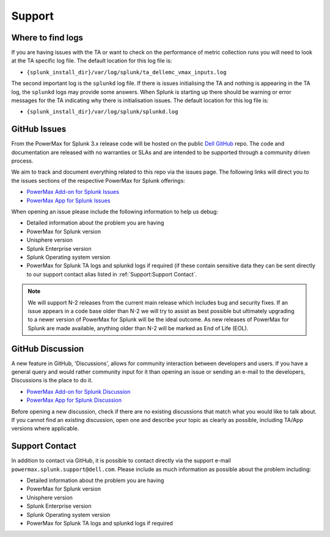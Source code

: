 Support
=======

Where to find logs
------------------
If you are having issues with the TA or want to check on the performance of
metric collection runs you will need to look at the TA specific log file.
The default location for this log file is:

- ``{splunk_install_dir}/var/log/splunk/ta_dellemc_vmax_inputs.log``

The second important log is the ``splunkd`` log file. If there is issues
initialising the TA and nothing is appearing in the TA log, the ``splunkd``
logs may provide some answers. When Splunk is starting up there should be
warning or error messages for the TA indicating why there is initialisation
issues. The default location for this log file is:

- ``{splunk_install_dir}/var/log/splunk/splunkd.log``


GitHub Issues
-------------
From the PowerMax for Splunk 3.x release code will be hosted on the public
`Dell GitHub`_ repo. The code and documentation are released with no warranties
or SLAs and are intended to be supported through a community driven process.

We aim to track and document everything related to this repo via the issues
page. The following links will direct you to the issues sections of the
respective PowerMax for Splunk offerings:

- `PowerMax Add-on for Splunk Issues`_
- `PowerMax App for Splunk Issues`_

When opening an issue please include the following information to help us
debug:

- Detailed information about the problem you are having
- PowerMax for Splunk version
- Unisphere version
- Splunk Enterprise version
- Splunk Operating system version
- PowerMax for Splunk TA logs and splunkd logs if required (if these contain
  sensitive data they can be sent directly to our support contact alias listed
  in :ref:`Support:Support Contact`.

.. note::
    We will support N-2 releases from the current main release which includes
    bug and security fixes. If an issue appears in a code base older than N-2
    we will try to assist as best possible but ultimately upgrading to a newer
    version of PowerMax for Splunk will be the ideal outcome. As new releases
    of PowerMax for Splunk are made available, anything older than N-2 will be
    marked as End of Life (EOL).


GitHub Discussion
-----------------
A new feature in GitHub, 'Discussions', allows for community interaction
between developers and users. If you have a general query and would rather
community input for it than opening an issue or sending an e-mail to the
developers, Discussions is the place to do it.

- `PowerMax Add-on for Splunk Discussion`_
- `PowerMax App for Splunk Discussion`_

Before opening a new discussion, check if there are no existing discussions
that match what you would like to talk about.  If you cannot find an
existing discussion, open one and describe your topic as clearly as possible,
including TA/App versions where applicable.


Support Contact
---------------
In addition to contact via GitHub, it is possible to contact directly via
the support e-mail ``powermax.splunk.support@dell.com``. Please include as much
information as possible about the problem including:

- Detailed information about the problem you are having
- PowerMax for Splunk version
- Unisphere version
- Splunk Enterprise version
- Splunk Operating system version
- PowerMax for Splunk TA logs and splunkd logs if required

.. URL LINKS

.. _issues: https://github.com/MichaelMcAleer/PyU4V/issues
.. _`Dell GitHub`: https://github.com/dell
.. _`PowerMax Add-on for Splunk Issues`: https://github.com/dell/powermax-splunk-addon/issues
.. _`PowerMax App for Splunk Issues`: https://github.com/dell/powermax-splunk-app/issues
.. _`PowerMax Add-on for Splunk Discussion`: https://github.com/dell/powermax-splunk-addon/discussions
.. _`PowerMax App for Splunk Discussion`: https://github.com/dell/powermax-splunk-app/discussions

